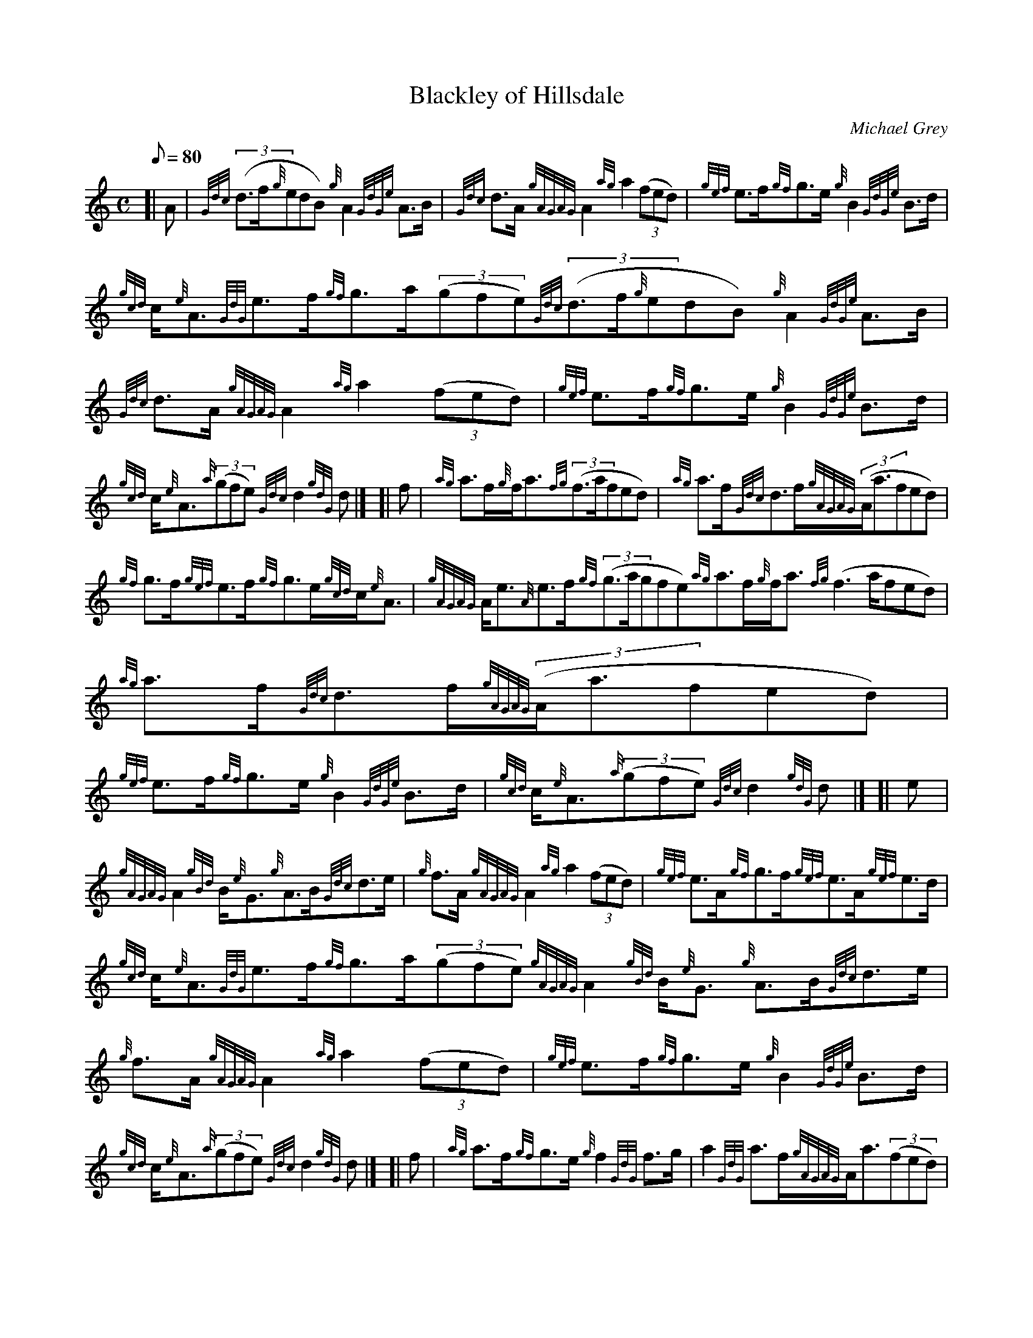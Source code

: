 X: 1
T:Blackley of Hillsdale
M:C
L:1/8
Q:80
C:Michael Grey
S:Strathspey
K:HP
[| A|
{Gdc}((3d3/2f/2{g}edB){g}A2{GdGe}A3/2B/2|
{Gdc}d3/2A/2{gAGAG}A2{ag}a2((3fed)|
{gef}e3/2f/2{gf}g3/2e/2{g}B2{GdGe}B3/2d/2|  !
{gcd}c/2{e}A3/2{GdG}e3/2f/2{gf}g3/2a/2((3gfe){Gdc}((3d3/2f/2{g}edB){g}A2
{GdGe}A3/2B/2|
{Gdc}d3/2A/2{gAGAG}A2{ag}a2((3fed)|
{gef}e3/2f/2{gf}g3/2e/2{g}B2{GdGe}B3/2d/2|  !
{gcd}c/2{e}A3/2{a}((3gfe){Gdc}d2{gdG}d|] [|
f|
{ag}a3/2f/2{g}f/2a3/2{fg}((3f3/2a/2fed)|
{ag}a3/2f/2{Gdc}d3/2f/2{gAGAG}((3A/2a3/2fed)|  !
{gf}g3/2f/2{gef}e3/2f/2{gf}g3/2e/2{gcd}c/2{e}A3/2|
{gAGAG}A/2e3/2{A}e3/2f/2{gf}((3g3/2a/2gfe){ag}a3/2f/2{g}f/2a3/2{fg}((3f3
/2a/2fed)|
{ag}a3/2f/2{Gdc}d3/2f/2{gAGAG}((3A/2a3/2fed)|  !
{gef}e3/2f/2{gf}g3/2e/2{g}B2{GdGe}B3/2d/2|
{gcd}c/2{e}A3/2{a}((3gfe){Gdc}d2{gdG}d|] [|
e|  !
{gAGAG}A2{gBd}B/2{e}G3/2{g}A3/2B/2{Gdc}d3/2e/2|
{g}f3/2A/2{gAGAG}A2{ag}a2((3fed)|
{gef}e3/2A/2{gf}g3/2f/2{gef}e3/2A/2{gef}e3/2d/2|  !
{gcd}c/2{e}A3/2{GdG}e3/2f/2{gf}g3/2a/2((3gfe){gAGAG}A2{gBd}B/2{e}G3/2{g}
A3/2B/2{Gdc}d3/2e/2|
{g}f3/2A/2{gAGAG}A2{ag}a2((3fed)|
{gef}e3/2f/2{gf}g3/2e/2{g}B2{GdGe}B3/2d/2|  !
{gcd}c/2{e}A3/2{a}((3gfe){Gdc}d2{gdG}d|] [|
f|
{ag}a3/2f/2{gf}g3/2e/2{g}f2{GdG}f3/2g/2|
a2{GdG}a3/2f/2{gAGAG}A/2a3/2((3fed)|  !
{gf}g3/2e/2{gfg}f3/2d/2{g}e2{GdG}e3/2d/2|
{gcd}c/2{e}A3/2{GdG}e3/2f/2{gf}g3/2a/2((3gfe){ag}a3/2f/2{gf}g3/2e/2{gfg}
((3f3/2a/2fed)|
{ag}a3/2f/2{Gdc}d3/2f/2{gAGAG}((3A/2a3/2fed)|  !
{gef}e3/2f/2{gf}g3/2e/2{g}B2{GdGe}B3/2d/2|
{gcd}c/2{e}A3/2{a}((3gfe){Gdc}d2{gdG}d|]
